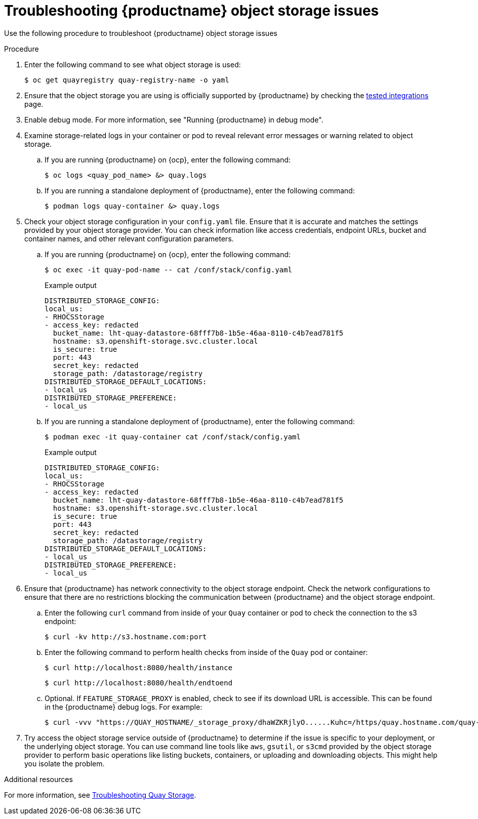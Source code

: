 :_content-type: PROCEDURE
[id="storage-troubleshooting-issues"]
= Troubleshooting {productname} object storage issues

Use the following procedure to troubleshoot {productname} object storage issues 

.Procedure 

. Enter the following command to see what object storage is used:
+
[source,terminal]
----
$ oc get quayregistry quay-registry-name -o yaml   
----

. Ensure that the object storage you are using is officially supported by {productname} by checking the link:https://access.redhat.com/articles/4067991[tested integrations] page.

. Enable debug mode. For more information, see "Running {productname} in debug mode". 

. Examine storage-related logs in your container or pod to reveal relevant error messages or warning related to object storage.

.. If you are running {productname} on {ocp}, enter the following command:
+
[source,terminal]
----
$ oc logs <quay_pod_name> &> quay.logs
----

.. If you are running a standalone deployment of {productname}, enter the following command:
+
[source,terminal]
----
$ podman logs quay-container &> quay.logs
----

. Check your object storage configuration in your `config.yaml` file. Ensure that it is accurate and matches the settings provided by your object storage provider. You can check information like access credentials, endpoint URLs, bucket and container names, and other relevant configuration parameters. 

.. If you are running {productname} on {ocp}, enter the following command:
+
[source,terminal]
----
$ oc exec -it quay-pod-name -- cat /conf/stack/config.yaml
----
+
.Example output
+
[source,yaml]
----
DISTRIBUTED_STORAGE_CONFIG:
local_us:
- RHOCSStorage
- access_key: redacted
  bucket_name: lht-quay-datastore-68fff7b8-1b5e-46aa-8110-c4b7ead781f5
  hostname: s3.openshift-storage.svc.cluster.local
  is_secure: true
  port: 443
  secret_key: redacted
  storage_path: /datastorage/registry
DISTRIBUTED_STORAGE_DEFAULT_LOCATIONS:
- local_us
DISTRIBUTED_STORAGE_PREFERENCE:
- local_us
----

.. If you are running a standalone deployment of {productname}, enter the following command:
+
[source,terminal]
----
$ podman exec -it quay-container cat /conf/stack/config.yaml
----
+
.Example output
+
[source,yaml]
----
DISTRIBUTED_STORAGE_CONFIG:
local_us:
- RHOCSStorage
- access_key: redacted
  bucket_name: lht-quay-datastore-68fff7b8-1b5e-46aa-8110-c4b7ead781f5
  hostname: s3.openshift-storage.svc.cluster.local
  is_secure: true
  port: 443
  secret_key: redacted
  storage_path: /datastorage/registry
DISTRIBUTED_STORAGE_DEFAULT_LOCATIONS:
- local_us
DISTRIBUTED_STORAGE_PREFERENCE:
- local_us
----

. Ensure that {productname} has network connectivity to the object storage endpoint. Check the network configurations to ensure that there are no restrictions blocking the communication between {productname} and the object storage endpoint. 

.. Enter the following `curl` command from inside of your `Quay` container or pod to check the connection to the s3 endpoint:
+
[source,terminal]
----
$ curl -kv http://s3.hostname.com:port
----

.. Enter the following command to perform health checks from inside of the `Quay` pod or container:
+
[source,terminal]
----
$ curl http://localhost:8080/health/instance
----
+
[source,terminal]
----
$ curl http://localhost:8080/health/endtoend
----

.. Optional. If `FEATURE_STORAGE_PROXY` is enabled, check to see if its download URL is accessible. This can be found in the {productname} debug logs. For example:
+
[source,terminal]
----
$ curl -vvv "https://QUAY_HOSTNAME/_storage_proxy/dhaWZKRjlyO......Kuhc=/https/quay.hostname.com/quay-test/datastorage/registry/sha256/0e/0e1d17a1687fa270ba4f52a85c0f0e7958e13d3ded5123c3851a8031a9e55681?AWSAccessKeyId=xxxx&Signature=xxxxxx4%3D&Expires=1676066703"
----

. Try access the object storage service outside of {productname} to determine if the issue is specific to your deployment, or the underlying object storage. You can use command line tools like `aws`, `gsutil`, or `s3cmd` provided by the object storage provider to perform basic operations like listing buckets, containers, or uploading and downloading objects. This might help you isolate the problem. 

[role="_additional-resources"]
.Additional resources

For more information, see link:https://access.redhat.com/articles/7018076[Troubleshooting Quay Storage].
